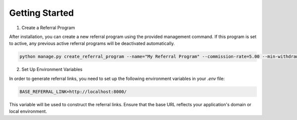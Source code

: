 Getting Started
==================

1. Create a Referral Program

After installation, you can create a new referral program using the provided management command. If this program is set to active, any previous active referral programs will be deactivated automatically.

.. code-block:: bash

   python manage.py create_referral_program --name="My Referral Program" --commission-rate=5.00 --min-withdrawal-balance=10.00

2. Set Up Environment Variables

In order to generate referral links, you need to set up the following environment variables in your `.env` file:

.. code-block:: bash

   BASE_REFERRAL_LINK=http://localhost:8000/

This variable will be used to construct the referral links. Ensure that the base URL reflects your application's domain or local environment.
